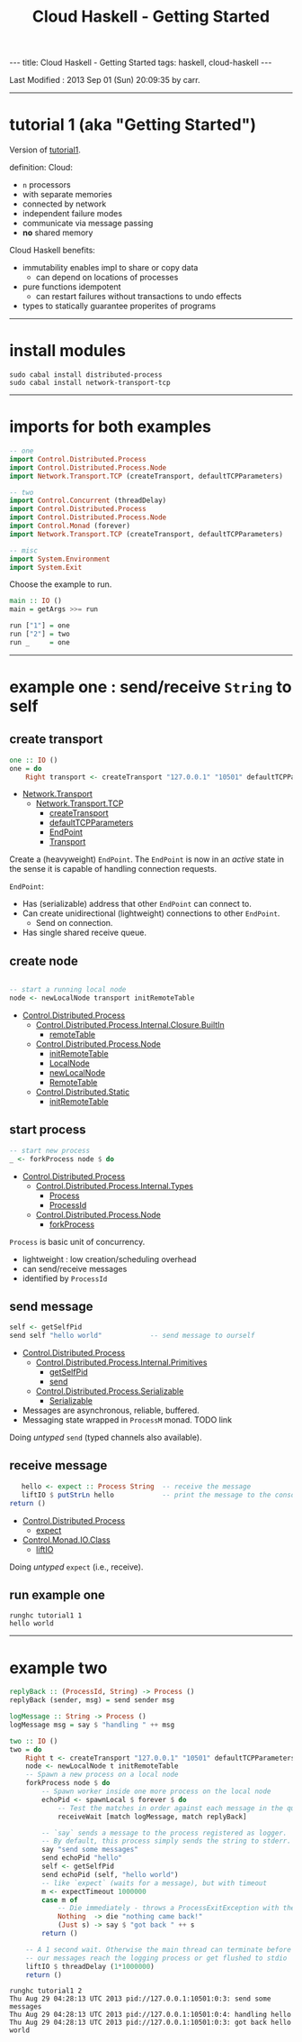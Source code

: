 #+TITLE:       Cloud Haskell - Getting Started
#+AUTHOR:      Harold Carr
#+DESCRIPTION: Cloud Haskell - Getting Started
#+PROPERTY:    tangle tutorial1.hs
#+OPTIONS:     num:nil toc:t
#+OPTIONS:     skip:nil author:nil email:nil creator:nil timestamp:nil
#+INFOJS_OPT:  view:nil toc:t ltoc:t mouse:underline buttons:0 path:http://orgmode.org/org-info.js

#+BEGIN_HTML
---
title: Cloud Haskell - Getting Started
tags: haskell, cloud-haskell
---
#+END_HTML

# Created       : 2013 Aug 27 (Tue) 20:14:50 by carr.
Last Modified : 2013 Sep 01 (Sun) 20:09:35 by carr.

------------------------------------------------------------------------------
* tutorial 1 (aka "Getting Started")

Version of [[http://haskell-distributed.github.io/tutorials/tutorial1.html][tutorial1]].

definition: Cloud:
- =n= processors
- with separate memories
- connected by network
- independent failure modes
- communicate via message passing
- *no* shared memory

Cloud Haskell benefits:
- immutability enables impl to share or copy data
  - can depend on locations of processes
- pure functions idempotent
  - can restart failures without transactions to undo effects
- types to statically guarantee properites of programs

------------------------------------------------------------------------------
* install modules

#+BEGIN_EXAMPLE
sudo cabal install distributed-process
sudo cabal install network-transport-tcp
#+END_EXAMPLE

------------------------------------------------------------------------------
* imports for both examples

#+BEGIN_SRC haskell
-- one
import Control.Distributed.Process
import Control.Distributed.Process.Node
import Network.Transport.TCP (createTransport, defaultTCPParameters)

-- two
import Control.Concurrent (threadDelay)
import Control.Distributed.Process
import Control.Distributed.Process.Node
import Control.Monad (forever)
import Network.Transport.TCP (createTransport, defaultTCPParameters)

-- misc
import System.Environment
import System.Exit
#+END_SRC

Choose the example to run.

#+BEGIN_SRC haskell
main :: IO ()
main = getArgs >>= run

run ["1"] = one
run ["2"] = two
run _     = one
#+END_SRC

------------------------------------------------------------------------------
* example one : send/receive =String= to self

# --------------------------------------------------
** create transport

#+BEGIN_SRC haskell
one :: IO ()
one = do
    Right transport <- createTransport "127.0.0.1" "10501" defaultTCPParameters
#+END_SRC

- [[http://hackage.haskell.org/package/network-transport-0.3.0.1][Network.Transport]]
  - [[http://hackage.haskell.org/package/network-transport-tcp][Network.Transport.TCP]]
    - [[http://hackage.haskell.org/packages/archive/network-transport-tcp/0.3.1/doc/html/src/Network-Transport-TCP.html#createTransport][createTransport]]
    - [[http://hackage.haskell.org/packages/archive/network-transport-tcp/0.3.1/doc/html/src/Network-Transport-TCP.html#defaultTCPParameters][defaultTCPParameters]]
    - [[http://hackage.haskell.org/packages/archive/network-transport/0.3.0.1/doc/html/src/Network-Transport.html#EndPoint][EndPoint]]
    - [[http://hackage.haskell.org/packages/archive/network-transport/0.3.0.1/doc/html/src/Network-Transport.html#Transport][Transport]]

Create a (heavyweight) =EndPoint=.  The =EndPoint= is now in an
/active/ state in the sense it is capable of handling connection
requests.

=EndPoint=:
- Has (serializable) address that other =EndPoint= can connect to.
- Can create unidirectional (lightweight) connections to other =EndPoint=.
  - Send on connection.
- Has single shared receive queue.

# --------------------------------------------------
** create node

#+BEGIN_SRC haskell

    -- start a running local node
    node <- newLocalNode transport initRemoteTable
#+END_SRC

- [[http://hackage.haskell.org/package/distributed-process-0.4.2][Control.Distributed.Process]]
  - [[http://hackage.haskell.org/packages/archive/distributed-process/0.4.2/doc/html/Control-Distributed-Process-Internal-Closure-BuiltIn.html][Control.Distributed.Process.Internal.Closure.BuiltIn]]
    - [[http://hackage.haskell.org/packages/archive/distributed-process/0.4.2/doc/html/src/Control-Distributed-Process-Internal-Closure-BuiltIn.html#remoteTable][remoteTable]]
  - [[http://hackage.haskell.org/packages/archive/distributed-process/0.4.2/doc/html/Control-Distributed-Process-Node.html][Control.Distributed.Process.Node]]
    - [[http://hackage.haskell.org/packages/archive/distributed-process/0.4.2/doc/html/src/Control-Distributed-Process-Node.html#initRemoteTable][initRemoteTable]]
    - [[http://hackage.haskell.org/packages/archive/distributed-process/0.4.2/doc/html/src/Control-Distributed-Process-Internal-Types.html#LocalNode][LocalNode]]
    - [[http://hackage.haskell.org/packages/archive/distributed-process/0.4.2/doc/html/src/Control-Distributed-Process-Node.html#newLocalNode][newLocalNode]]
    - [[http://hackage.haskell.org/packages/archive/distributed-static/0.2.1.1/doc/html/src/Control-Distributed-Static.html#RemoteTable][RemoteTable]]
  - [[http://hackage.haskell.org/package/distributed-static][Control.Distributed.Static]]
    - [[http://hackage.haskell.org/packages/archive/distributed-static/0.2.1.1/doc/html/src/Control-Distributed-Static.html#initRemoteTable][initRemoteTable]]

# --------------------------------------------------
** start process

#+BEGIN_SRC haskell
    -- start new process
    _ <- forkProcess node $ do
#+END_SRC

- [[http://hackage.haskell.org/package/distributed-process-0.4.2][Control.Distributed.Process]]
  - [[http://hackage.haskell.org/packages/archive/distributed-process/0.4.2/doc/html/Control-Distributed-Process-Internal-Types.html][Control.Distributed.Process.Internal.Types]]
    - [[http://hackage.haskell.org/packages/archive/distributed-process/0.4.2/doc/html/src/Control-Distributed-Process-Internal-Types.html#Process][Process]]
    - [[http://hackage.haskell.org/packages/archive/distributed-process/0.4.2/doc/html/src/Control-Distributed-Process-Internal-Types.html#ProcessId][ProcessId]]
  - [[http://hackage.haskell.org/package/distributed-process-0.4.2][Control.Distributed.Process.Node]]
    - [[http://hackage.haskell.org/packages/archive/distributed-process/0.4.2/doc/html/src/Control-Distributed-Process-Node.html#forkProcess][forkProcess]]

=Process= is basic unit of concurrency.
- lightweight : low creation/scheduling overhead
- can send/receive messages
- identified by =ProcessId=

# --------------------------------------------------
** send message

#+BEGIN_SRC haskell
       self <- getSelfPid
       send self "hello world"            -- send message to ourself
#+END_SRC

- [[http://hackage.haskell.org/package/distributed-process-0.4.2][Control.Distributed.Process]]
  - [[http://hackage.haskell.org/packages/archive/distributed-process/0.4.2/doc/html/Control-Distributed-Process-Internal-Primitives.html][Control.Distributed.Process.Internal.Primitives]]
    - [[http://hackage.haskell.org/packages/archive/distributed-process/0.4.2/doc/html/src/Control-Distributed-Process-Internal-Primitives.html#getSelfPid][getSelfPid]]
    - [[http://hackage.haskell.org/packages/archive/distributed-process/0.4.2/doc/html/src/Control-Distributed-Process-Internal-Primitives.html#send][send]]
  - [[http://hackage.haskell.org/packages/archive/distributed-process/0.4.2/doc/html/Control-Distributed-Process-Serializable.html][Control.Distributed.Process.Serializable]]
    - [[http://hackage.haskell.org/packages/archive/distributed-process/0.4.2/doc/html/src/Control-Distributed-Process-Serializable.html#Serializable][Serializable]]

- Messages are asynchronous, reliable, buffered.
- Messaging state wrapped in =ProcessM= monad.   TODO link

Doing /untyped/ =send= (typed channels also available).

# --------------------------------------------------
** receive message

#+BEGIN_SRC haskell
       hello <- expect :: Process String  -- receive the message
       liftIO $ putStrLn hello            -- print the message to the console
    return ()
#+END_SRC

- [[http://hackage.haskell.org/package/distributed-process-0.4.2][Control.Distributed.Process]]
  - [[http://hackage.haskell.org/packages/archive/distributed-process/0.4.2/doc/html/src/Control-Distributed-Process-Internal-Primitives.html#expect][expect]]
- [[http://hackage.haskell.org/packages/archive/transformers/0.3.0.0/doc/html/Control-Monad-IO-Class.html][Control.Monad.IO.Class]]
  - [[http://hackage.haskell.org/packages/archive/transformers/0.3.0.0/doc/html/src/Control-Monad-IO-Class.html#liftIO][liftIO]]

Doing /untyped/ =expect= (i.e., receive).

# --------------------------------------------------
** run example one

#+BEGIN_EXAMPLE
runghc tutorial1 1
hello world
#+END_EXAMPLE

------------------------------------------------------------------------------
* example two

#+BEGIN_SRC haskell
replyBack :: (ProcessId, String) -> Process ()
replyBack (sender, msg) = send sender msg

logMessage :: String -> Process ()
logMessage msg = say $ "handling " ++ msg

two :: IO ()
two = do
    Right t <- createTransport "127.0.0.1" "10501" defaultTCPParameters
    node <- newLocalNode t initRemoteTable
    -- Spawn a new process on a local node
    forkProcess node $ do
        -- Spawn worker inside one more process on the local node
        echoPid <- spawnLocal $ forever $ do
            -- Test the matches in order against each message in the queue
            receiveWait [match logMessage, match replyBack]

        -- `say` sends a message to the process registered as logger.
        -- By default, this process simply sends the string to stderr.
        say "send some messages"
        send echoPid "hello"
        self <- getSelfPid
        send echoPid (self, "hello world")
        -- like `expect` (waits for a message), but with timeout
        m <- expectTimeout 1000000
        case m of
            -- Die immediately - throws a ProcessExitException with the given reason.
            Nothing  -> die "nothing came back!"
            (Just s) -> say $ "got back " ++ s
        return ()

    -- A 1 second wait. Otherwise the main thread can terminate before
    -- our messages reach the logging process or get flushed to stdio
    liftIO $ threadDelay (1*1000000)
    return ()
#+END_SRC

#+BEGIN_EXAMPLE
runghc tutorial1 2
Thu Aug 29 04:28:13 UTC 2013 pid://127.0.0.1:10501:0:3: send some messages
Thu Aug 29 04:28:13 UTC 2013 pid://127.0.0.1:10501:0:4: handling hello
Thu Aug 29 04:28:13 UTC 2013 pid://127.0.0.1:10501:0:3: got back hello world
#+END_EXAMPLE

# End of file.


